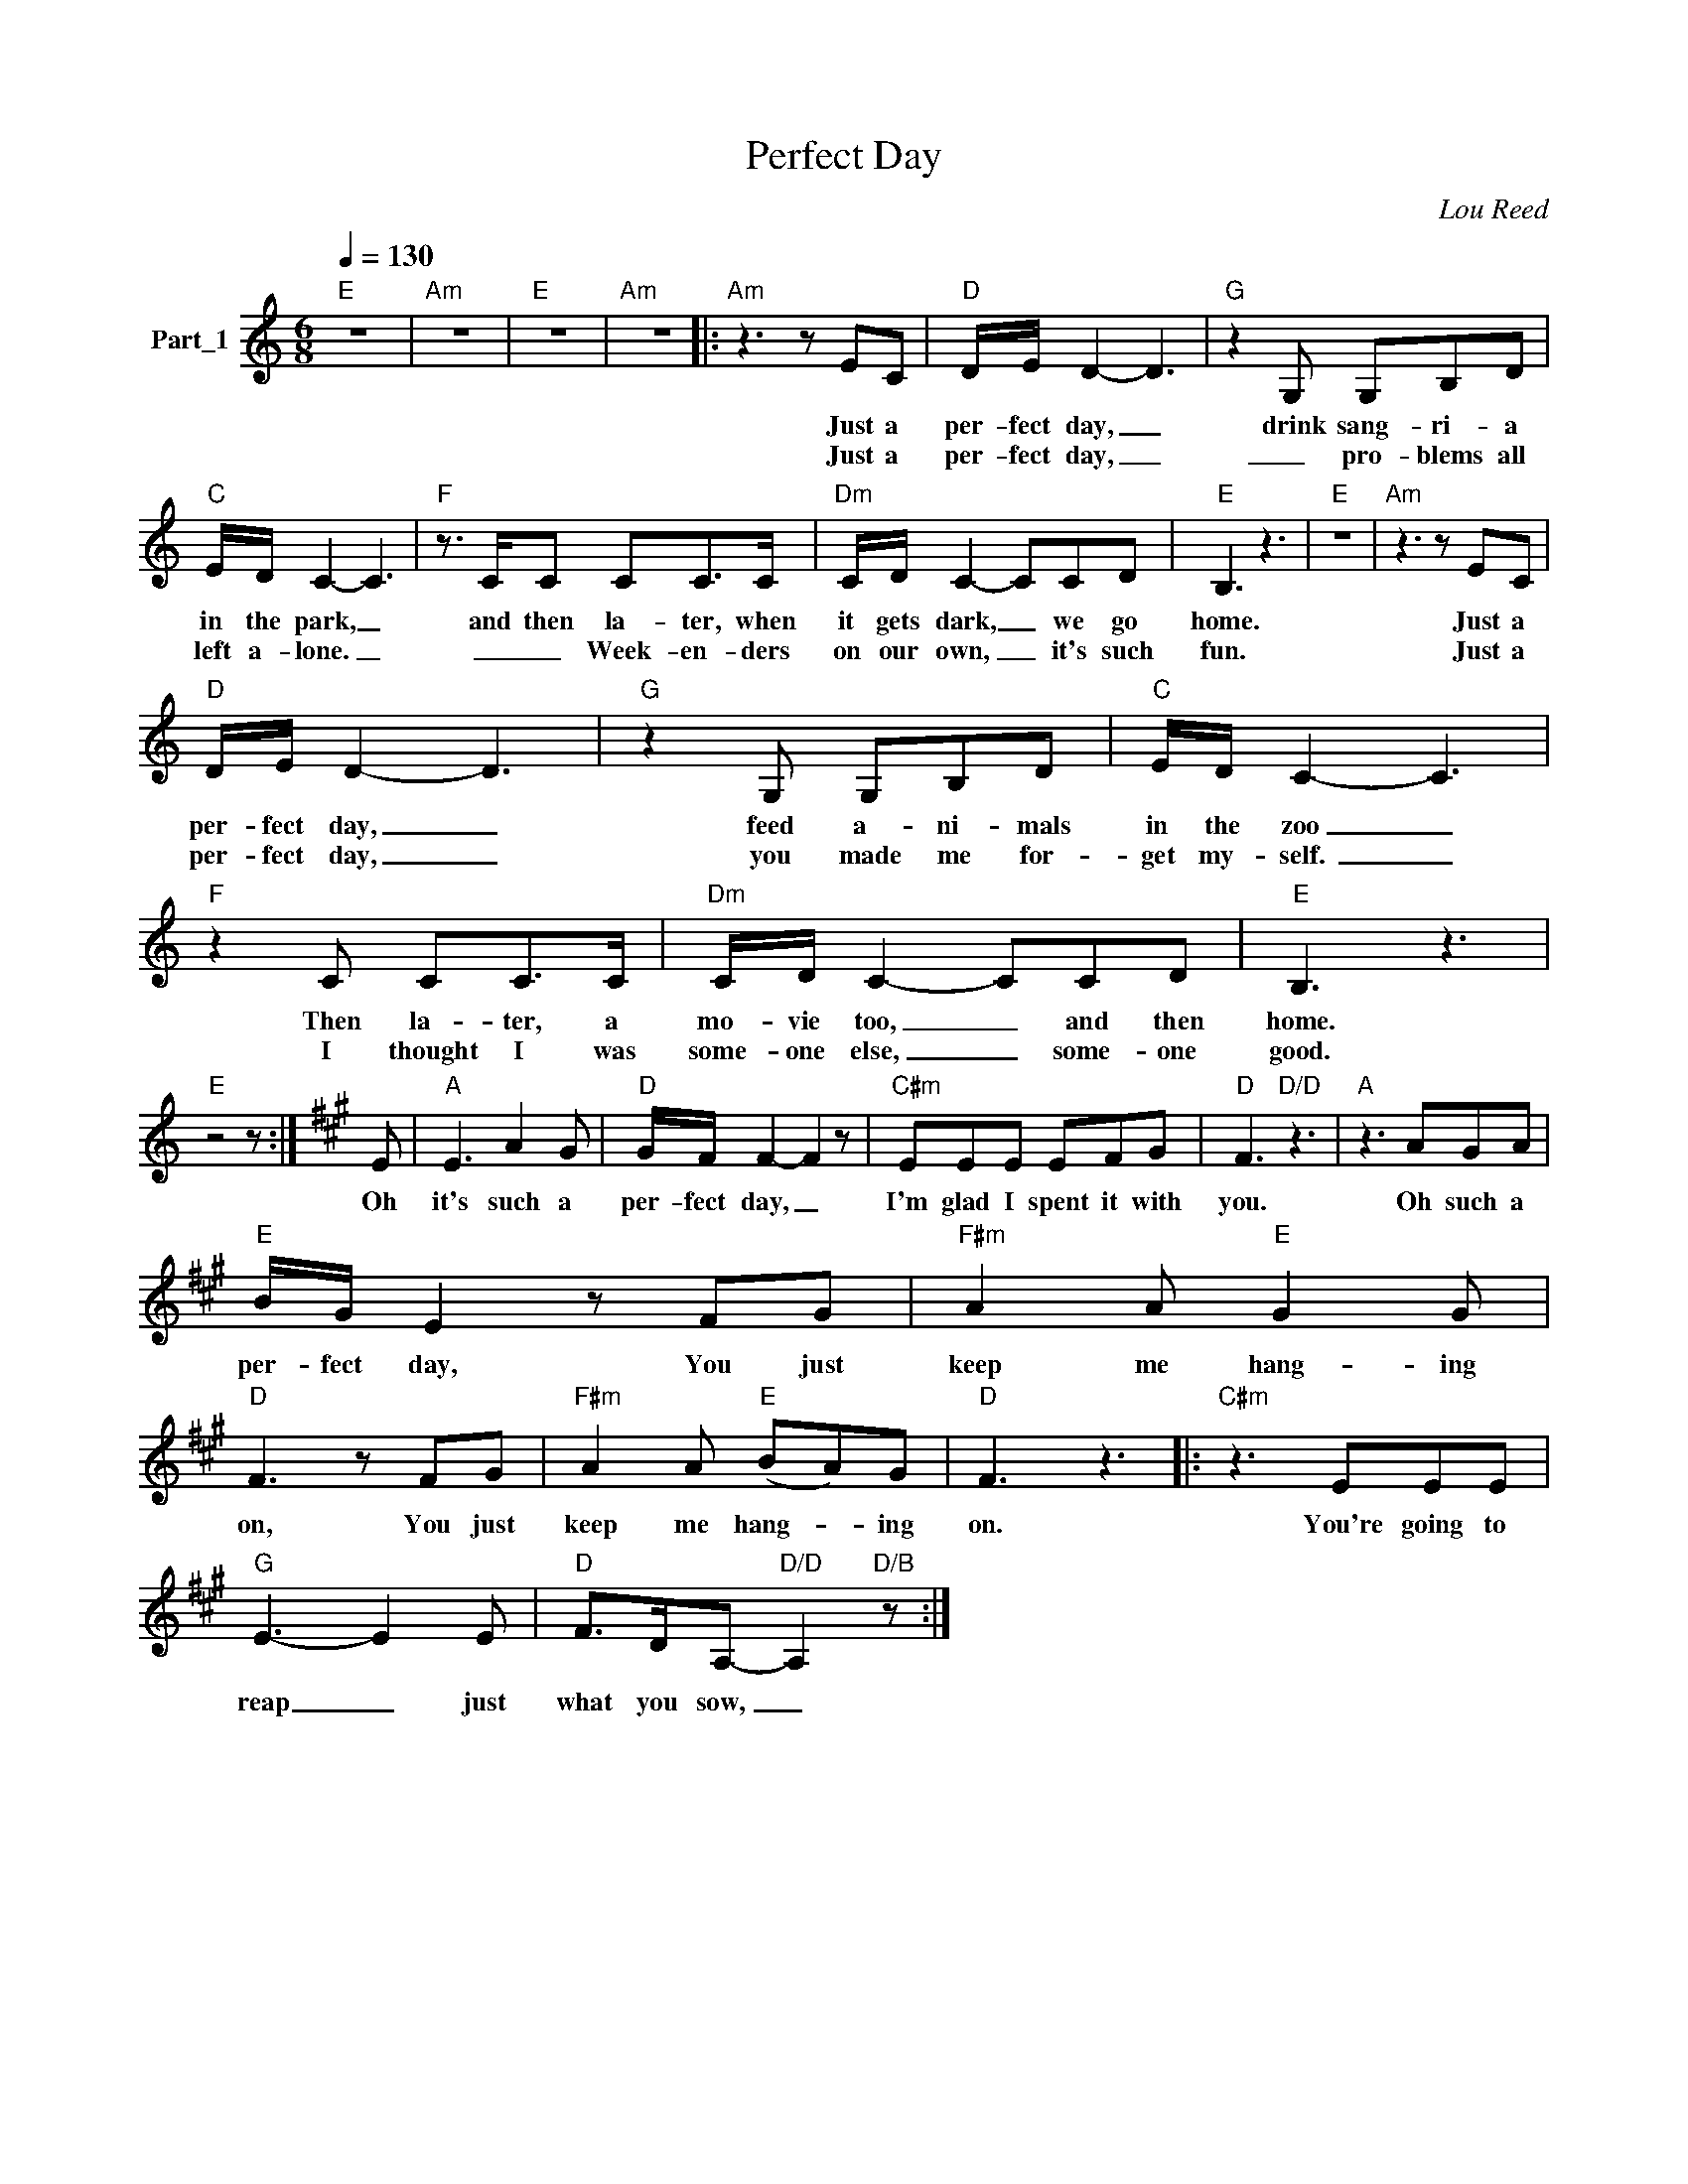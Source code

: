 X:1
T:Perfect Day
C:Lou Reed
Z:All Rights Reserved
L:1/8
Q:1/4=130
M:6/8
K:C
V:1 treble nm="Part_1"
%%MIDI program 0
V:1
"E" z6 |"Am" z6 |"E" z6 |"Am" z6 |:"Am" z3 z EC |"D" D/E/ D2- D3 |"G" z2 G, G,B,D | %7
w: ||||Just a|per- fect day, _|drink sang- ri- a|
w: ||||Just a|per- fect day, _|_ pro- blems all|
"C" E/D/ C2- C3 |"F" z3/2 C/C CC>C |"Dm" C/D/ C2- CCD |"E" B,3 z3 |"E" z6 |"Am" z3 z EC | %13
w: in the park, _|and then la- ter, when|it gets dark, _ we go|home.||Just a|
w: left a- lone. _|_ _ Week- en- ders|on our own, _ it's such|fun.||Just a|
"D" D/E/ D2- D3 |"G" z2 G, G,B,D |"C" E/D/ C2- C3 |"F" z2 C CC>C |"Dm" C/D/ C2- CCD |"E" B,3 z3 | %19
w: per- fect day, _|feed a- ni- mals|in the zoo _|Then la- ter, a|mo- vie too, _ and then|home.|
w: per- fect day, _|you made me for-|get my- ­self. _|I thought I was|some- one else, _ some- one|good.|
"E" z4 z :|[K:A] E |"A" E3 A2 G |"D" G/F/ F2- F2 z |"C#m" EEE EFG |"D" F3"D/D" z3 |"A" z3 AGA | %26
w: |Oh|it's such a|per- fect day, _|I'm glad I spent it with|you.|Oh such a|
w: |||||||
"E" B/G/ E2 z FG |"F#m" A2 A"E" G2 G |"D" F3 z FG |"F#m" A2 A"E" (BA)G |"D" F3 z3 |:"C#m" z3 EEE | %32
w: per- fect day, You just|keep me hang- ing|on, You just|keep me hang- * ing|on.|You're going to|
w: ||||||
"G" E3- E2 E |"D" F>DA,-"D/D" A,2"D/B" z :| %34
w: reap _ just|what you sow, _|
w: ||


